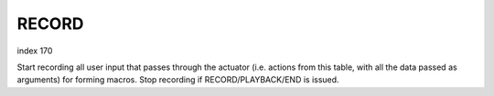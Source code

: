 
RECORD
------

index 170

Start recording all user input that passes through the actuator (i.e. actions
from this table, with all the data passed as arguments) for forming macros. Stop
recording if RECORD/PLAYBACK/END is issued.
